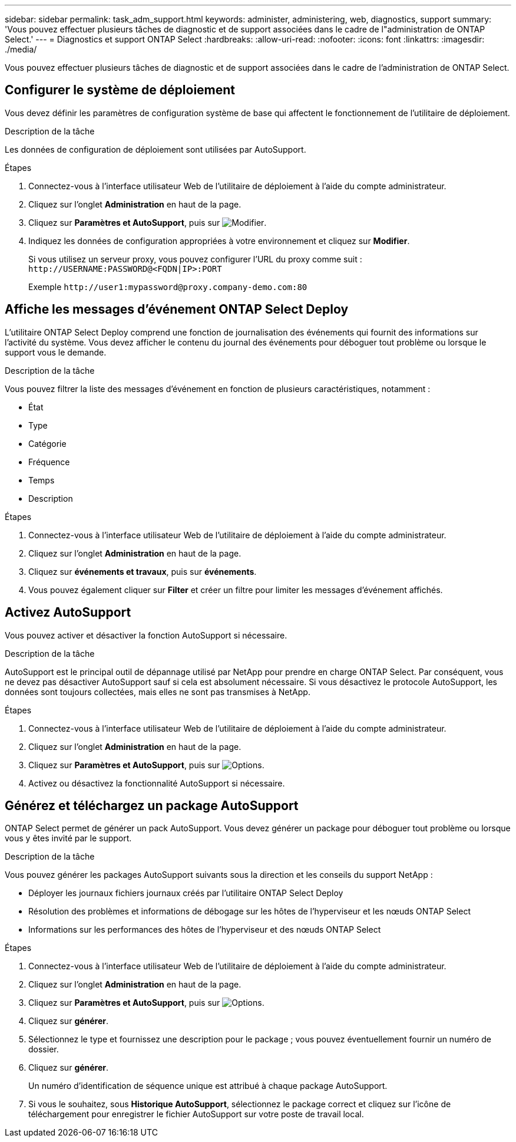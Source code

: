 ---
sidebar: sidebar 
permalink: task_adm_support.html 
keywords: administer, administering, web, diagnostics, support 
summary: 'Vous pouvez effectuer plusieurs tâches de diagnostic et de support associées dans le cadre de l"administration de ONTAP Select.' 
---
= Diagnostics et support ONTAP Select
:hardbreaks:
:allow-uri-read: 
:nofooter: 
:icons: font
:linkattrs: 
:imagesdir: ./media/


[role="lead"]
Vous pouvez effectuer plusieurs tâches de diagnostic et de support associées dans le cadre de l'administration de ONTAP Select.



== Configurer le système de déploiement

Vous devez définir les paramètres de configuration système de base qui affectent le fonctionnement de l'utilitaire de déploiement.

.Description de la tâche
Les données de configuration de déploiement sont utilisées par AutoSupport.

.Étapes
. Connectez-vous à l'interface utilisateur Web de l'utilitaire de déploiement à l'aide du compte administrateur.
. Cliquez sur l'onglet *Administration* en haut de la page.
. Cliquez sur *Paramètres et AutoSupport*, puis sur image:icon_pencil.gif["Modifier"].
. Indiquez les données de configuration appropriées à votre environnement et cliquez sur *Modifier*.
+
Si vous utilisez un serveur proxy, vous pouvez configurer l'URL du proxy comme suit :
`\http://USERNAME:PASSWORD@<FQDN|IP>:PORT`

+
Exemple
`\http://user1:mypassword@proxy.company-demo.com:80`





== Affiche les messages d'événement ONTAP Select Deploy

L'utilitaire ONTAP Select Deploy comprend une fonction de journalisation des événements qui fournit des informations sur l'activité du système. Vous devez afficher le contenu du journal des événements pour déboguer tout problème ou lorsque le support vous le demande.

.Description de la tâche
Vous pouvez filtrer la liste des messages d'événement en fonction de plusieurs caractéristiques, notamment :

* État
* Type
* Catégorie
* Fréquence
* Temps
* Description


.Étapes
. Connectez-vous à l'interface utilisateur Web de l'utilitaire de déploiement à l'aide du compte administrateur.
. Cliquez sur l'onglet *Administration* en haut de la page.
. Cliquez sur *événements et travaux*, puis sur *événements*.
. Vous pouvez également cliquer sur *Filter* et créer un filtre pour limiter les messages d'événement affichés.




== Activez AutoSupport

Vous pouvez activer et désactiver la fonction AutoSupport si nécessaire.

.Description de la tâche
AutoSupport est le principal outil de dépannage utilisé par NetApp pour prendre en charge ONTAP Select. Par conséquent, vous ne devez pas désactiver AutoSupport sauf si cela est absolument nécessaire. Si vous désactivez le protocole AutoSupport, les données sont toujours collectées, mais elles ne sont pas transmises à NetApp.

.Étapes
. Connectez-vous à l'interface utilisateur Web de l'utilitaire de déploiement à l'aide du compte administrateur.
. Cliquez sur l'onglet *Administration* en haut de la page.
. Cliquez sur *Paramètres et AutoSupport*, puis sur image:icon_kebab.gif["Options"].
. Activez ou désactivez la fonctionnalité AutoSupport si nécessaire.




== Générez et téléchargez un package AutoSupport

ONTAP Select permet de générer un pack AutoSupport. Vous devez générer un package pour déboguer tout problème ou lorsque vous y êtes invité par le support.

.Description de la tâche
Vous pouvez générer les packages AutoSupport suivants sous la direction et les conseils du support NetApp :

* Déployer les journaux fichiers journaux créés par l'utilitaire ONTAP Select Deploy
* Résolution des problèmes et informations de débogage sur les hôtes de l'hyperviseur et les nœuds ONTAP Select
* Informations sur les performances des hôtes de l'hyperviseur et des nœuds ONTAP Select


.Étapes
. Connectez-vous à l'interface utilisateur Web de l'utilitaire de déploiement à l'aide du compte administrateur.
. Cliquez sur l'onglet *Administration* en haut de la page.
. Cliquez sur *Paramètres et AutoSupport*, puis sur image:icon_kebab.gif["Options"].
. Cliquez sur *générer*.
. Sélectionnez le type et fournissez une description pour le package ; vous pouvez éventuellement fournir un numéro de dossier.
. Cliquez sur *générer*.
+
Un numéro d'identification de séquence unique est attribué à chaque package AutoSupport.

. Si vous le souhaitez, sous *Historique AutoSupport*, sélectionnez le package correct et cliquez sur l'icône de téléchargement pour enregistrer le fichier AutoSupport sur votre poste de travail local.

